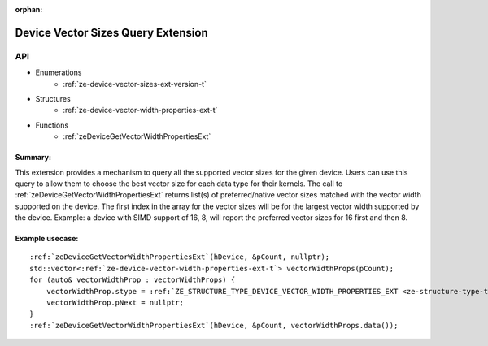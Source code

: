 
:orphan:

.. _ZE_extension_device_vector_sizes:

=======================================================
 Device Vector Sizes Query Extension
=======================================================

API
----

* Enumerations
    * :ref:`ze-device-vector-sizes-ext-version-t`

* Structures
    * :ref:`ze-device-vector-width-properties-ext-t`

* Functions
    * :ref:`zeDeviceGetVectorWidthPropertiesExt`

Summary:
~~~~~~~~~~~~~~~~~~~~~~

This extension provides a mechanism to query all the supported vector sizes for the given device. Users can use this query to allow them to choose the best vector size for each data type for their kernels.
The call to :ref:`zeDeviceGetVectorWidthPropertiesExt` returns list(s) of preferred/native vector sizes matched with the vector width supported on the device.
The first index in the array for the vector sizes will be for the largest vector width supported by the device. 
Example: a device with SIMD support of 16, 8, will report the preferred vector sizes for 16 first and then 8.

Example usecase:
~~~~~~~~~~~~~~~~~~~~~~~~~~~~~~~~~~~~~~~~~~~~~~

.. parsed-literal::
    :ref:`zeDeviceGetVectorWidthPropertiesExt`\(hDevice, &pCount, nullptr);
    std::vector<:ref:`ze-device-vector-width-properties-ext-t`\> vectorWidthProps(pCount);
    for (auto& vectorWidthProp : vectorWidthProps) {
        vectorWidthProp.stype = :ref:`ZE_STRUCTURE_TYPE_DEVICE_VECTOR_WIDTH_PROPERTIES_EXT <ze-structure-type-t>`\;
        vectorWidthProp.pNext = nullptr;
    }
    :ref:`zeDeviceGetVectorWidthPropertiesExt`\(hDevice, &pCount, vectorWidthProps.data());
